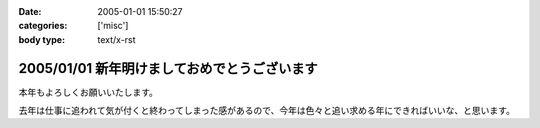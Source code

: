 :date: 2005-01-01 15:50:27
:categories: ['misc']
:body type: text/x-rst

=============================================
2005/01/01 新年明けましておめでとうございます
=============================================

本年もよろしくお願いいたします。

去年は仕事に追われて気が付くと終わってしまった感があるので、今年は色々と追い求める年にできればいいな、と思います。



.. :extend type: text/plain
.. :extend:
